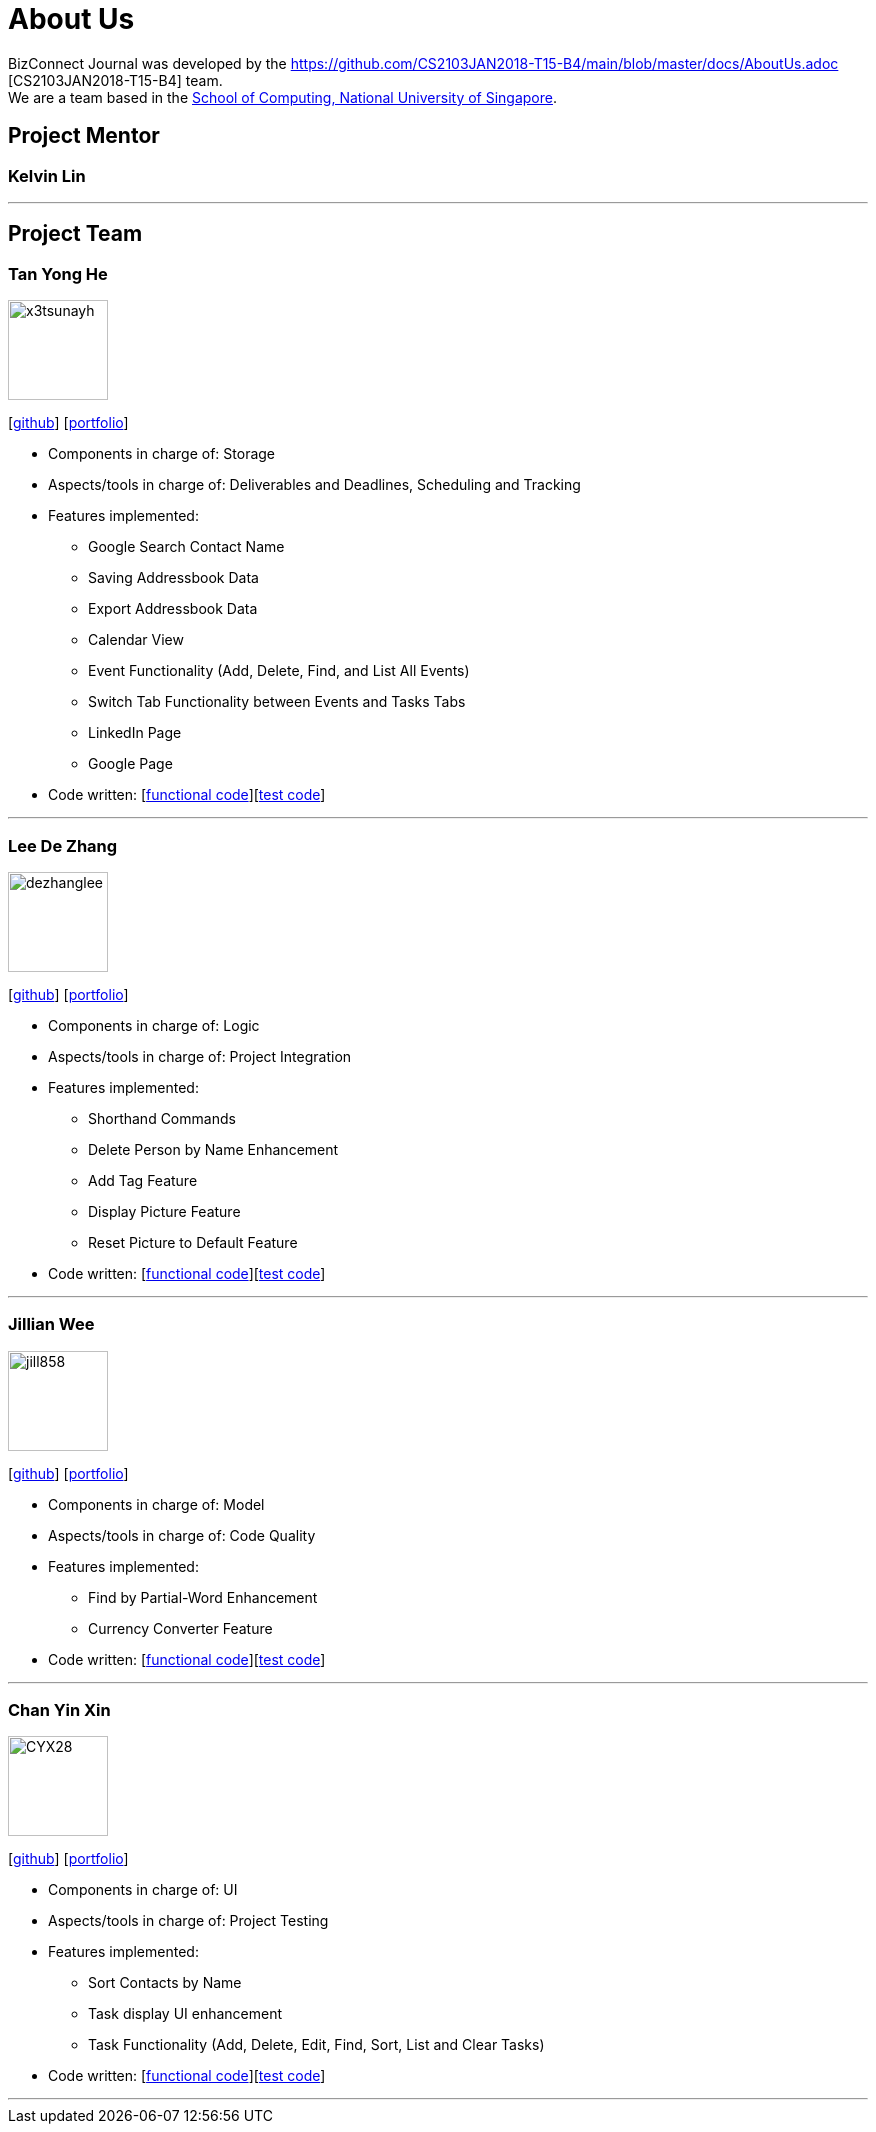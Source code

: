 = About Us
:relfileprefix: team/
:imagesDir: images
:stylesDir: stylesheets

BizConnect Journal was developed by the https://github.com/CS2103JAN2018-T15-B4/main/blob/master/docs/AboutUs.adoc [CS2103JAN2018-T15-B4] team. +
We are a team based in the http://www.comp.nus.edu.sg[School of Computing, National University of Singapore].

== Project Mentor

=== Kelvin Lin
[https://github.com/Esilocke[github]]

'''

== Project Team

=== Tan Yong He
image::x3tsunayh.jpg[width="100", align="left"]
{empty}[https://github.com/x3tsunayh[github]] [<<x3tsunayh#, portfolio>>]

* Components in charge of: Storage
* Aspects/tools in charge of: Deliverables and Deadlines, Scheduling and Tracking
* Features implemented:
** Google Search Contact Name
** Saving Addressbook Data
** Export Addressbook Data
** Calendar View
** Event Functionality (Add, Delete, Find, and List All Events)
** Switch Tab Functionality between Events and Tasks Tabs
** LinkedIn Page
** Google Page
* Code written: [https://github.com/CS2103JAN2018-T15-B4/main/tree/master/collated/functional/x3tsunayh.md[functional code]][https://github.com/CS2103JAN2018-T15-B4/main/tree/master/collated/test/x3tsunayh.md[test code]]

'''

=== Lee De Zhang
image::dezhanglee.jpg[width="100", align="left"]
{empty}[https://github.com/dezhanglee[github]] [<<dezhanglee#, portfolio>>]

* Components in charge of: Logic
* Aspects/tools in charge of: Project Integration
* Features implemented:
** Shorthand Commands
** Delete Person by Name Enhancement
** Add Tag Feature
** Display Picture Feature
** Reset Picture to Default Feature
* Code written: [https://github.com/CS2103JAN2018-T15-B4/main/tree/master/collated/functional/dezhanglee.md[functional code]][https://github.com/CS2103JAN2018-T15-B4/main/tree/master/collated/test/dezhanglee.md[test code]]

'''

=== Jillian Wee
image::jill858.jpeg[width="100", align="left"]
{empty}[https://github.com/jill858[github]] [<<jill858#, portfolio>>]

* Components in charge of: Model
* Aspects/tools in charge of: Code Quality
* Features implemented:
** Find by Partial-Word Enhancement
** Currency Converter Feature
* Code written: [https://github.com/CS2103JAN2018-T15-B4/main/tree/master/collated/functional/jill858.md[functional code]][https://github.com/CS2103JAN2018-T15-B4/main/tree/master/collated/test/jill858.md[test code]]

'''

=== Chan Yin Xin
image::CYX28.jpg[width="100", align="left"]
{empty}[https://github.com/CYX28[github]] [<<CYX28#, portfolio>>]

* Components in charge of: UI
* Aspects/tools in charge of: Project Testing
* Features implemented:
** Sort Contacts by Name
** Task display UI enhancement
** Task Functionality (Add, Delete, Edit, Find, Sort, List and Clear Tasks)
* Code written: [https://github.com/CS2103JAN2018-T15-B4/main/tree/master/collated/functional/CYX28.md[functional code]][https://github.com/CS2103JAN2018-T15-B4/main/tree/master/collated/test/CYX28.md[test code]]

'''
